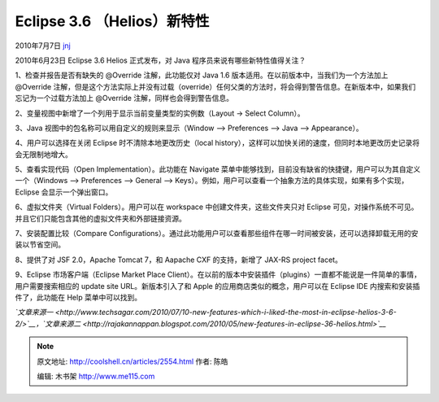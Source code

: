 .. _articles2554:

Eclipse 3.6 （Helios）新特性
============================

2010年7月7日 `jnj <http://coolshell.cn/articles/author/jnj>`__

2010年6月23日 Eclipse 3.6 Helios 正式发布，对 Java
程序员来说有哪些新特性值得关注？

1、检查并报告是否有缺失的 @Override 注解，此功能仅对 Java 1.6
版本适用。在以前版本中，当我们为一个方法加上 @Override 
注解，但是这个方法实际上并没有过载（override）任何父类的方法时，将会得到警告信息。在新版本中，如果我们忘记为一个过载方法加上
@Override 注解，同样也会得到警告信息。

2、变量视图中新增了一个列用于显示当前变量类型的实例数（Layout -> Select
Column）。

|image0|

3、Java 视图中的包名称可以用自定义的规则来显示（Window –> Preferences –>
Java –> Appearance）。

|image1|

4、用户可以选择在关闭 Eclipse 时不清除本地更改历史（local
history），这样可以加快关闭的速度，但同时本地更改历史记录将会无限制地增大。

5、查看实现代码（Open Implementation）。此功能在 Navigate
菜单中能够找到，目前没有缺省的快捷键，用户可以为其自定义一个（Windows –>
Preferences –> General –>
Keys）。例如，用户可以查看一个抽象方法的具体实现，如果有多个实现，
Eclipse 会显示一个弹出窗口。

|image2|

6、虚拟文件夹（Virtual Folders）。用户可以在 workspace
中创建文件夹，这些文件夹只对 Eclipse
可见，对操作系统不可见。并且它们只能包含其他的虚拟文件夹和外部链接资源。

|image3|

7、安装配置比较（Compare
Configurations）。通过此功能用户可以查看那些组件在哪一时间被安装，还可以选择卸载无用的安装以节省空间。

|image4|

8、提供了对 JSF 2.0，Apache Tomcat 7，和 Aapache CXF 的支持，新增了
JAX-RS project facet。

9、Eclipse 市场客户端（Eclipse Market Place
Client）。在以前的版本中安装插件（plugins）一直都不能说是一件简单的事情，用户需要搜索相应的
update site URL。新版本引入了和 Apple 的应用商店类似的概念，用户可以在
Eclipse IDE 内搜索和安装插件了，此功能在 Help 菜单中可以找到。

|image5|

*`文章来源一 <http://www.techsagar.com/2010/07/10-new-features-which-i-liked-the-most-in-eclipse-helios-3-6-2/>`__\ ，\ `文章来源二 <http://rajakannappan.blogspot.com/2010/05/new-features-in-eclipse-36-helios.html>`__*

.. |image0| image:: http://coolshell.cn//wp-content/uploads/2010/07/Eclipse-3.6-6.bmp
   :target: http://coolshell.cn//wp-content/uploads/2010/07/Eclipse-3.6-6.bmp
.. |image1| image:: /coolshell/static/20140921222213599000.png
   :target: http://coolshell.cn//wp-content/uploads/2010/07/Eclipse-3.6-3.png
.. |image2| image:: /coolshell/static/20140921222214621000.png
   :target: http://coolshell.cn/articles/../wp-content/uploads/2010/07/Eclipse-3.6-2.png
.. |image3| image:: /coolshell/static/20140921222214704000.png
   :target: http://coolshell.cn/articles/../wp-content/uploads/2010/07/Eclipse-3.6-4.png
.. |image4| image:: /coolshell/static/20140921222214751000.png
   :target: http://coolshell.cn/articles/../wp-content/uploads/2010/07/Eclipse-3.6-5.png
.. |image5| image:: /coolshell/static/20140921222214942000.png
   :target: http://coolshell.cn/articles/../wp-content/uploads/2010/07/Eclipse-3.6-1.png
.. |image12| image:: /coolshell/static/20140921222215073000.jpg

.. note::
    原文地址: http://coolshell.cn/articles/2554.html 
    作者: 陈皓 

    编辑: 木书架 http://www.me115.com